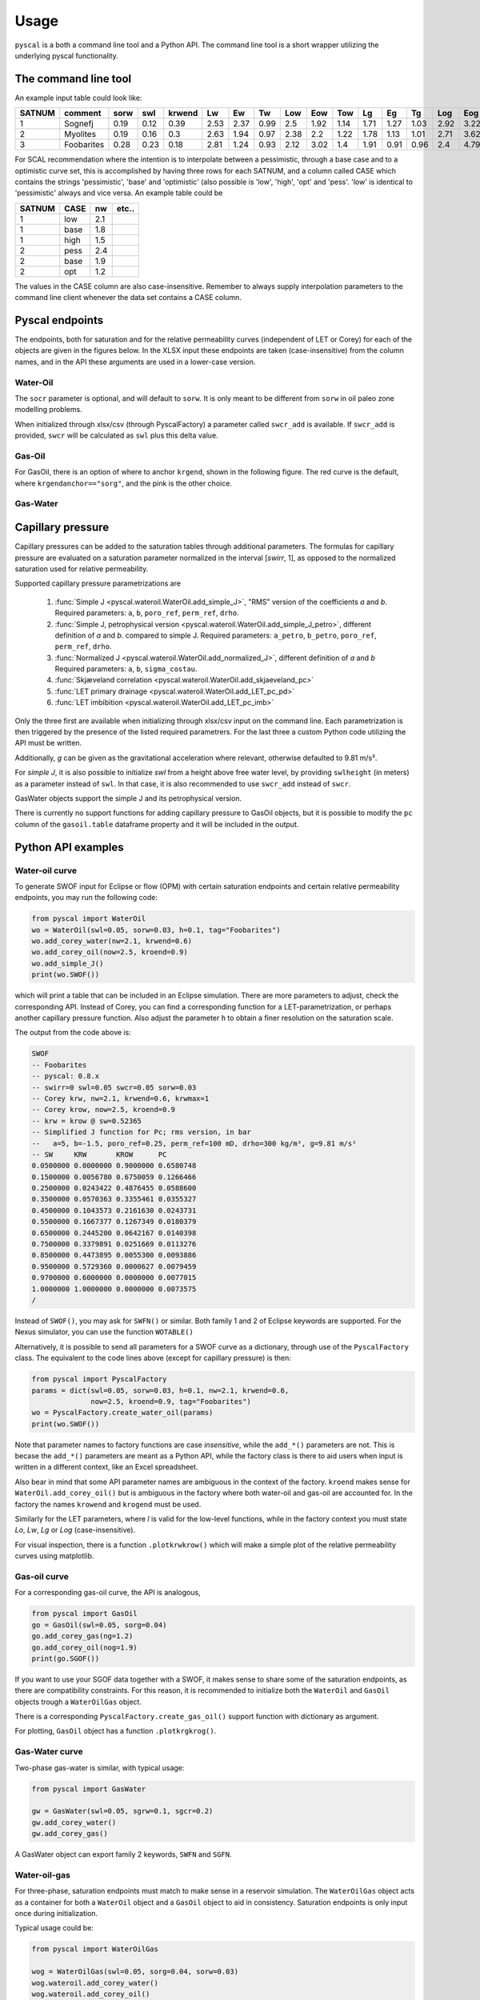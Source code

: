 Usage
=====

``pyscal`` is a both a command line tool and a Python API. The command
line tool is a short wrapper utilizing the underlying pyscal functionality.

The command line tool
---------------------

.. argparse::
    :ref: pyscal.pyscalcli.get_parser
    :prog: pyscal

An example input table could look like:

========  ==========  ======  =====  ========  ====  ====  ====  =====  =====  =====  ====  ====  ====  =====  =====  =====  ======  ======  ========  =========  =======  =====  ======  ==========  ==========  ======
  SATNUM  comment      sorw    swl    krwend    Lw    Ew    Tw    Low    Eow    Tow    Lg    Eg    Tg    Log    Eog    Tog    sorg    sgcr    krgend    kroend     swirr      a       b    poro_ref    perm_ref    drho
========  ==========  ======  =====  ========  ====  ====  ====  =====  =====  =====  ====  ====  ====  =====  =====  =====  ======  ======  ========  =========  =======  =====  ======  ==========  ==========  ======
       1  Sognefj      0.19    0.12      0.39  2.53  2.37  0.99   2.5    1.92   1.14  1.71  1.27  1.03   2.92   3.22   1.28    0.07    0.01      0.87          1     0.01  0.321  -1.283        0.25        1000     300
       2  Myolites     0.19    0.16      0.3   2.63  1.94  0.97   2.38   2.2    1.22  1.78  1.13  1.01   2.71   3.62   1.42    0.06    0.01      0.9           1     0.01  0.321  -1.283        0.18         300     300
       3  Foobarites   0.28    0.23      0.18  2.81  1.24  0.93   2.12   3.02   1.4   1.91  0.91  0.96   2.4    4.79   1.8     0.04    0.01      0.93          1     0.01  0.321  -1.283        0.1            1     300
========  ==========  ======  =====  ========  ====  ====  ====  =====  =====  =====  ====  ====  ====  =====  =====  =====  ======  ======  ========  =========  =======  =====  ======  ==========  ==========  ======


For SCAL recommendation where the intention is to interpolate between a pessimistic,
through a base case and to a optimistic curve set, this is accomplished
by having three rows for each SATNUM, and a column called CASE which contains
the strings 'pessimistic', 'base' and 'optimistic' (also possible is
'low', 'high', 'opt' and 'pess'. 'low' is identical to 'pessimistic' always and
vice versa. An example table could be

======= ===== ====== ======
 SATNUM CASE     nw   etc..
======= ===== ====== ======
      1 low      2.1    ..
      1 base     1.8    ..
      1 high     1.5    ..
      2 pess     2.4    ..
      2 base     1.9    ..
      2 opt      1.2    ..
======= ===== ====== ======

The values in the CASE column are also case-insensitive. Remember to always
supply interpolation parameters to the command line client whenever the
data set contains a CASE column.

Pyscal endpoints
----------------

The endpoints, both for saturation and for the relative permeability curves
(independent of LET or Corey) for each of the objects are given in the figures
below. In the XLSX input these endpoints are taken (case-insensitive) from the
column names, and in the API these arguments are used in a lower-case version.

Water-Oil
^^^^^^^^^

.. image:: images/wateroil-endpoints.png
    :width: 600

The ``socr`` parameter is optional, and will default to ``sorw``. It is only
meant to be different from ``sorw`` in oil paleo zone modelling problems.

When initialized through xlsx/csv (through PyscalFactory) a parameter called
``swcr_add`` is available. If ``swcr_add`` is provided, ``swcr`` will be
calculated as ``swl`` plus this delta value.

Gas-Oil
^^^^^^^

For GasOil, there is an option of where to anchor ``krgend``, shown in the following figure.
The red curve is the default, where ``krgendanchor=="sorg"``, and the pink is the other choice.

.. image:: images/gasoil-endpoints.png
    :width: 600

Gas-Water
^^^^^^^^^

.. image:: images/gaswater-endpoints.png
    :width: 600

Capillary pressure
------------------

Capillary pressures can be added to the saturation tables through additional
parameters. The formulas for capillary pressure are evaluated on a saturation
parameter normalized in the interval [*swirr*, 1], as opposed to the normalized
saturation used for relative permeability.

Supported capillary pressure parametrizations are

 1. :func:`Simple J <pyscal.wateroil.WaterOil.add_simple_J>`,
    "RMS" version of the coefficients *a* and *b*.
    Required parameters:  ``a``, ``b``, ``poro_ref``, ``perm_ref``, ``drho``.
 2. :func:`Simple J, petrophysical version <pyscal.wateroil.WaterOil.add_simple_J_petro>`,
    different definition of *a* and *b*.
    compared to simple J.
    Required parameters:  ``a_petro``, ``b_petro``, ``poro_ref``, ``perm_ref``, ``drho``.
 3. :func:`Normalized J <pyscal.wateroil.WaterOil.add_normalized_J>`,
    different definition of *a* and *b*
    Required parameters:  ``a``, ``b``, ``sigma_costau``.
 4. :func:`Skjæveland correlation <pyscal.wateroil.WaterOil.add_skjaeveland_pc>`
 5. :func:`LET primary drainage <pyscal.wateroil.WaterOil.add_LET_pc_pd>`
 6. :func:`LET imbibition <pyscal.wateroil.WaterOil.add_LET_pc_imb>`

Only the three first are available when initializing through xlsx/csv input on
the command line. Each parametrization is then triggered by the presence of the
listed required parametrers.  For the last three a custom Python code utilizing
the API must be written.

Additionally, *g* can be given as the gravitational acceleration where relevant,
otherwise defaulted to 9.81 m/s².

For *simple J*, it is also possible to initialize *swl* from a height above free
water level, by providing ``swlheight`` (in meters) as a parameter instead of
``swl``. In that case, it is also recommended to use ``swcr_add`` instead of
``swcr``.

GasWater objects support the simple J and its petrophysical version.

There is currently no support functions for adding capillary pressure to GasOil
objects, but it is possible to modify the ``pc`` column of the ``gasoil.table``
dataframe property and it will be included in the output.

Python API examples
-------------------

Water-oil curve
^^^^^^^^^^^^^^^

To generate SWOF input for Eclipse or flow (OPM) with certain
saturation endpoints and certain relative permeability endpoints, you
may run the following code:

.. code-block:: python

    from pyscal import WaterOil
    wo = WaterOil(swl=0.05, sorw=0.03, h=0.1, tag="Foobarites")
    wo.add_corey_water(nw=2.1, krwend=0.6)
    wo.add_corey_oil(now=2.5, kroend=0.9)
    wo.add_simple_J()
    print(wo.SWOF())

which will print a table that can be included in an Eclipse
simulation. There are more parameters to adjust, check the
corresponding API. Instead of Corey, you can find a corresponding
function for a LET-parametrization, or perhaps another capillary
pressure function. Also adjust the parameter ``h`` to obtain a finer
resolution on the saturation scale.

The output from the code above is:

.. code-block:: console

    SWOF
    -- Foobarites
    -- pyscal: 0.8.x
    -- swirr=0 swl=0.05 swcr=0.05 sorw=0.03
    -- Corey krw, nw=2.1, krwend=0.6, krwmax=1
    -- Corey krow, now=2.5, kroend=0.9
    -- krw = krow @ sw=0.52365
    -- Simplified J function for Pc; rms version, in bar
    --   a=5, b=-1.5, poro_ref=0.25, perm_ref=100 mD, drho=300 kg/m³, g=9.81 m/s²
    -- SW     KRW       KROW      PC
    0.0500000 0.0000000 0.9000000 0.6580748
    0.1500000 0.0056780 0.6750059 0.1266466
    0.2500000 0.0243422 0.4876455 0.0588600
    0.3500000 0.0570363 0.3355461 0.0355327
    0.4500000 0.1043573 0.2161630 0.0243731
    0.5500000 0.1667377 0.1267349 0.0180379
    0.6500000 0.2445200 0.0642167 0.0140398
    0.7500000 0.3379891 0.0251669 0.0113276
    0.8500000 0.4473895 0.0055300 0.0093886
    0.9500000 0.5729360 0.0000627 0.0079459
    0.9700000 0.6000000 0.0000000 0.0077015
    1.0000000 1.0000000 0.0000000 0.0073575
    /


Instead of ``SWOF()``, you may ask for ``SWFN()`` or similar. Both
family 1 and 2 of Eclipse keywords are supported.  For the Nexus
simulator, you can use the function ``WOTABLE()``

Alternatively, it is possible to send all parameters for a SWOF curve
as a dictionary, through use of the ``PyscalFactory`` class. The
equivalent to the code lines above (except for capillary pressure) is then:

.. code-block:: python

    from pyscal import PyscalFactory
    params = dict(swl=0.05, sorw=0.03, h=0.1, nw=2.1, krwend=0.6,
                  now=2.5, kroend=0.9, tag="Foobarites")
    wo = PyscalFactory.create_water_oil(params)
    print(wo.SWOF())

Note that parameter names to factory functions are case *insensitive*, while
the ``add_*()`` parameters are not. This is becase the ``add_*()`` parameters
are meant as a Python API, while the factory class is there to aid
users when input is written in a different context, like an Excel
spreadsheet.

Also bear in mind that some API parameter names are ambiguous in the context of
the factory. ``kroend`` makes sense for ``WaterOil.add_corey_oil()`` but
is ambiguous in the factory where both water-oil and gas-oil are accounted for.
In the factory the names ``krowend`` and ``krogend`` must be used.

Similarly for the LET parameters, where `l` is valid for the low-level
functions, while in the factory context you must state `Lo`, `Lw`, `Lg` or `Log`
(case-insensitive).

For visual inspection, there is a function ``.plotkrwkrow()`` which will
make a simple plot of the relative permeability curves using matplotlib.

Gas-oil curve
^^^^^^^^^^^^^

For a corresponding gas-oil curve, the API is analogous,

.. code-block:: python

    from pyscal import GasOil
    go = GasOil(swl=0.05, sorg=0.04)
    go.add_corey_gas(ng=1.2)
    go.add_corey_oil(nog=1.9)
    print(go.SGOF())

If you want to use your SGOF data together with a SWOF, it makes sense to share
some of the saturation endpoints, as there are compatibility constraints.  For
this reason, it is recommended to initialize both the ``WaterOil`` and
``GasOil`` objects trough a ``WaterOilGas`` object.

There is a corresponding ``PyscalFactory.create_gas_oil()`` support function with
dictionary as argument.

For plotting, ``GasOil`` object has a function ``.plotkrgkrog()``.

Gas-Water curve
^^^^^^^^^^^^^^^

Two-phase gas-water is similar, with typical usage:

.. code-block:: python

   from pyscal import GasWater

   gw = GasWater(swl=0.05, sgrw=0.1, sgcr=0.2)
   gw.add_corey_water()
   gw.add_corey_gas()

A GasWater object can export family 2 keywords, ``SWFN`` and ``SGFN``.

Water-oil-gas
^^^^^^^^^^^^^

For three-phase, saturation endpoints must match to make sense in a reservoir
simulation.  The ``WaterOilGas`` object acts as a container for both a
``WaterOil`` object and a ``GasOil`` object to aid in consistency. Saturation
endpoints is only input once during initialization.

Typical usage could be:

.. code-block:: python

    from pyscal import WaterOilGas

    wog = WaterOilGas(swl=0.05, sorg=0.04, sorw=0.03)
    wog.wateroil.add_corey_water()
    wog.wateroil.add_corey_oil()
    wog.gasoil.add_corey_gas()
    wog.gasoil.add_corey_oil()

As seen in the example, the object members ``wateroil`` and ``gasoil`` are
``WaterOil`` and ``GasOil`` objects having been initialized by the
``WaterOilGas`` initialization.

The ``WaterOilGas`` objects can write ``SWOF`` tables or ``SOF3`` tables.

A method ``.selfcheck()`` can be run on the object to determine if there are any
known consistency issues (which would crash a reservoir simulator) with the
tabulated data, this is by default run on every output attempt.

Interpolation in a SCAL recommendation
^^^^^^^^^^^^^^^^^^^^^^^^^^^^^^^^^^^^^^

A SCAL recommendation in this context is nothing but a container
of three ``WaterOilGas`` objects, representing a `low`, a `base` and a
`high` case. The prime use case for this container is the ability
to interpolate between the low and high case.

An interpolation parameter at `-1` returns the low case, `0` returns the
base case and `1` returns the high case. Optionally, a separate
interpolation parameter can be used for the ``GasOil`` interpolation
if they are believed to be independent.

SCAL recommendations are initialized from three distinct
``WaterOilGas`` objects, which are then recommended constructed using
the corresponding factory method.

For two-phase water-oil setups, WaterOilGas objects are still used
in the SCAL recommendation object with an empty GasOil reference. For gas-water,
the SCAL recommendation holds three GasWater objects, but works similarly.

.. code-block:: python

    from pyscal import SCALrecommendation, PyscalFactory

    low = PyscalFactory.create_water_oil_gas(dict(nw=1, now=1, ng=1, nog=1, tag='low'))
    base = PyscalFactory.create_water_oil_gas(dict(nw=2, now=2, ng=2, nog=3, tag='base'))
    high = PyscalFactory.create_water_oil_gas(dict(nw=3, now=3, ng=3, nog=3, tag='high'))
    rec = SCALrecommendation(low, base, high)

    interpolant = rec.interpolate(-0.4)

    print(interpolant.SWOF())
